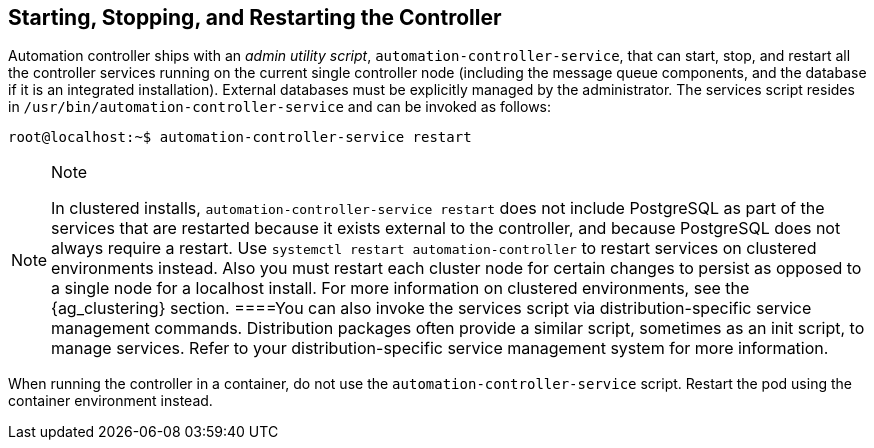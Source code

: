 [[ag_restart_tower]]
== Starting, Stopping, and Restarting the Controller

Automation controller ships with an _admin utility script_,
`automation-controller-service`, that can start, stop, and restart all
the controller services running on the current single controller node
(including the message queue components, and the database if it is an
integrated installation). External databases must be explicitly managed
by the administrator. The services script resides in
`/usr/bin/automation-controller-service` and can be invoked as follows:

....
root@localhost:~$ automation-controller-service restart
....

[NOTE]
.Note
====
In clustered installs, `automation-controller-service restart` does not
include PostgreSQL as part of the services that are restarted because it
exists external to the controller, and because PostgreSQL does not
always require a restart. Use `systemctl restart automation-controller`
to restart services on clustered environments instead. Also you must
restart each cluster node for certain changes to persist as opposed to a
single node for a localhost install. For more information on clustered
environments, see the {ag_clustering} section.
====You can also invoke the services script via distribution-specific
service management commands. Distribution packages often provide a
similar script, sometimes as an init script, to manage services. Refer
to your distribution-specific service management system for more
information.

[NOTE]
.Note
====
When running the controller in a container, do not use the
`automation-controller-service` script. Restart the pod using the
container environment instead.
====
